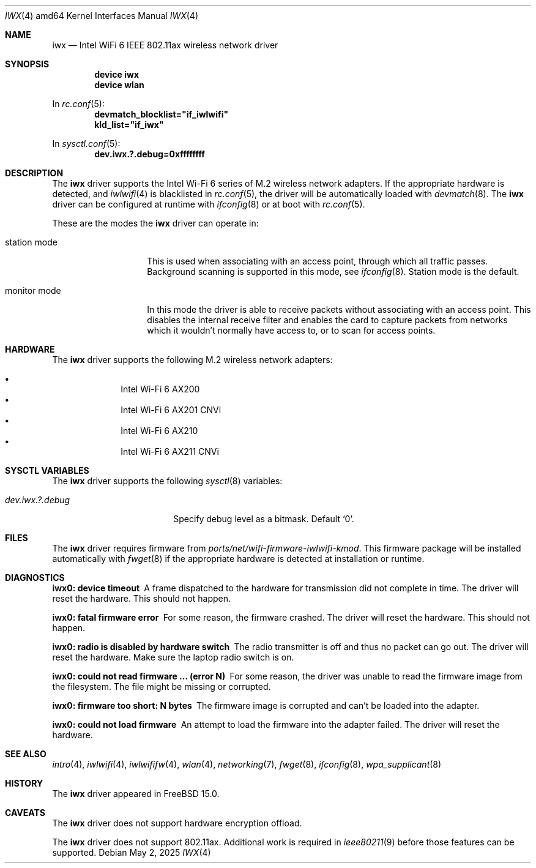 .\"
.\" SPDX-License-Identifier: ISC
.\"
.\" $OpenBSD: iwx.4,v 1.21 2025/03/27 15:12:14 jmc Exp $
.\"
.\" Copyright (c) 2020 Stefan Sperling <stsp@openbsd.org>
.\"
.\" Permission to use, copy, modify, and distribute this software for any
.\" purpose with or without fee is hereby granted, provided that the above
.\" copyright notice and this permission notice appear in all copies.
.\"
.\" THE SOFTWARE IS PROVIDED "AS IS" AND THE AUTHOR DISCLAIMS ALL WARRANTIES
.\" WITH REGARD TO THIS SOFTWARE INCLUDING ALL IMPLIED WARRANTIES OF
.\" MERCHANTABILITY AND FITNESS. IN NO EVENT SHALL THE AUTHOR BE LIABLE FOR
.\" ANY SPECIAL, DIRECT, INDIRECT, OR CONSEQUENTIAL DAMAGES OR ANY DAMAGES
.\" WHATSOEVER RESULTING FROM LOSS OF USE, DATA OR PROFITS, WHETHER IN AN
.\" ACTION OF CONTRACT, NEGLIGENCE OR OTHER TORTIOUS ACTION, ARISING OUT OF
.\" OR IN CONNECTION WITH THE USE OR PERFORMANCE OF THIS SOFTWARE.
.\"
.Dd May 2, 2025
.Dt IWX 4 amd64
.Os
.Sh NAME
.Nm iwx
.Nd Intel WiFi 6 IEEE 802.11ax wireless network driver
.Sh SYNOPSIS
.Cd device iwx
.Cd device wlan
.Pp
In
.Xr rc.conf 5 :
.Cd devmatch_blocklist="if_iwlwifi"
.Cd kld_list="if_iwx"
.Pp
In
.Xr sysctl.conf 5 :
.Cd dev.iwx.?.debug=0xffffffff
.Sh DESCRIPTION
The
.Nm
driver supports the Intel Wi-Fi 6 series of M.2
wireless network adapters.
If the appropriate hardware is detected, and
.Xr iwlwifi 4
is blacklisted in
.Xr rc.conf 5 ,
the driver will be automatically loaded with
.Xr devmatch 8 .
The
.Nm
driver can be configured at runtime with
.Xr ifconfig 8
or at boot with
.Xr rc.conf 5 .
.Pp
These are the modes the
.Nm
driver can operate in:
.Bl -tag -width "monitor mode"
.It station mode
This is used when associating with an access point,
through which all traffic passes.
Background scanning is supported in this mode, see
.Xr ifconfig 8 .
Station mode is the default.
.It monitor mode
In this mode the driver is able to receive packets without
associating with an access point.
This disables the internal receive filter and enables the card to
capture packets from networks which it wouldn't normally have access to,
or to scan for access points.
.El
.Sh HARDWARE
The
.Nm
driver supports the following M.2 wireless network adapters:
.Pp
.Bl -bullet -offset indent -compact
.It
Intel Wi-Fi 6 AX200
.It
Intel Wi-Fi 6 AX201 CNVi
.It
Intel Wi-Fi 6 AX210
.It
Intel Wi-Fi 6 AX211 CNVi
.El
.Sh SYSCTL VARIABLES
The
.Nm
driver supports the following
.Xr sysctl 8
variables:
.Bl -tag -width "hw.usb.mtw.debug"
.It Va dev.iwx.?.debug
Specify debug level as a bitmask.
Default
.Ql 0 .
.El
.Sh FILES
The
.Nm
driver requires firmware from
.Pa ports/net/wifi-firmware-iwlwifi-kmod .
This firmware package will be installed automatically with
.Xr fwget 8
if the appropriate hardware is detected at installation or runtime.
.Sh DIAGNOSTICS
.Bl -diag
.It "iwx0: device timeout"
A frame dispatched to the hardware for transmission did not complete
in time.
The driver will reset the hardware.
This should not happen.
.It "iwx0: fatal firmware error"
For some reason, the firmware crashed.
The driver will reset the hardware.
This should not happen.
.It "iwx0: radio is disabled by hardware switch"
The radio transmitter is off and thus no packet can go out.
The driver will reset the hardware.
Make sure the laptop radio switch is on.
.It "iwx0: could not read firmware ... (error N)"
For some reason, the driver was unable to read the firmware image from
the filesystem.
The file might be missing or corrupted.
.It "iwx0: firmware too short: N bytes"
The firmware image is corrupted and can't be loaded into the adapter.
.It "iwx0: could not load firmware"
An attempt to load the firmware into the adapter failed.
The driver will reset the hardware.
.El
.Sh SEE ALSO
.Xr intro 4 ,
.Xr iwlwifi 4 ,
.Xr iwlwififw 4 ,
.Xr wlan 4 ,
.Xr networking 7 ,
.Xr fwget 8 ,
.Xr ifconfig 8 ,
.Xr wpa_supplicant 8
.Sh HISTORY
The
.Nm
driver appeared in
.Fx 15.0 .
.Sh CAVEATS
The
.Nm
driver does not support hardware encryption offload.
.Pp
The
.Nm
driver does not support 802.11ax.
Additional work is required in
.Xr ieee80211 9
before those features can be supported.
